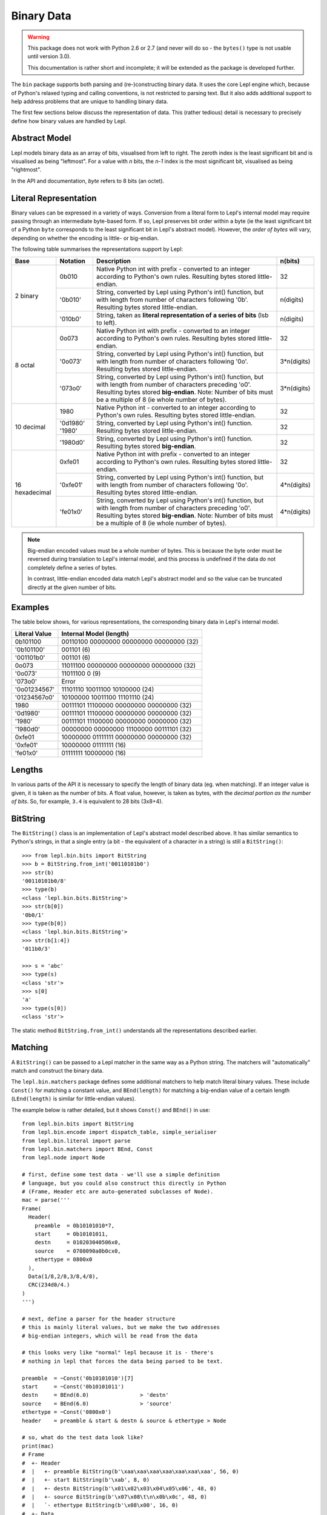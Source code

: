 
.. _binary:

Binary Data
===========

.. warning::

   This package does not work with Python 2.6 or 2.7 (and never will do so -
   the ``bytes()`` type is not usable until version 3.0).

   This documentation is rather short and incomplete; it will be extended as
   the package is developed further.

The ``bin`` package supports both parsing and (re-)constructing binary data.
It uses the core Lepl engine which, because of Python's relaxed typing and
calling conventions, is not restricted to parsing text.  But it also adds
additional support to help address problems that are unique to handling binary
data.

The first few sections below discuss the representation of data.  This (rather
tedious) detail is necessary to precisely define how binary values are handled
by Lepl.

Abstract Model
--------------

Lepl models binary data as an array of bits, visualised from left to right.
The zeroth index is the least significant bit and is visualised as being
"leftmost".  For a value with `n` bits, the `n-1` index is the most
significant bit, visualised as being "rightmost".

In the API and documentation, `byte` refers to 8 bits (an octet).

Literal Representation
----------------------

Binary values can be expressed in a variety of ways.  Conversion from a
literal form to Lepl's internal model may require passing through an
intermediate byte-based form.  If so, Lepl preserves bit order within a byte
(ie the least significant bit of a Python ``byte`` corresponds to the least
significant bit in Lepl's abstract model).  However, the `order of bytes` will
vary, depending on whether the encoding is little- or big-endian.

The following table summarises the representations support by Lepl:

+-----------+--------+----------------------------------------+-----------+
|Base       |Notation|Description                             | n(bits)   |
+===========+========+========================================+===========+
|2 binary   |0b010   |Native Python int with prefix -         |32         |
|           |        |converted to an integer according to    |           |
|           |        |Python's own rules.                     |           |
|           |        |Resulting bytes stored little-endian.   |           |
|           +--------+----------------------------------------+-----------+
|           |'0b010' |String, converted by Lepl using Python's|n(digits)  |
|           |        |int() function, but with length from    |           |
|           |        |number of characters following '0b'.    |           |
|           |        |Resulting bytes stored little-endian.   |           |
|           +--------+----------------------------------------+-----------+
|           |'010b0' |String, taken as **literal              |n(digits)  |
|           |        |representation of a series of bits**    |           |
|           |        |(lsb to left).                          |           | 
+-----------+--------+----------------------------------------+-----------+
|8 octal    |0o073   |Native Python int with prefix -         |32         |
|           |        |converted to an integer according to    |           |
|           |        |Python's own rules.                     |           |
|           |        |Resulting bytes stored little-endian.   |           |
|           +--------+----------------------------------------+-----------+
|           |'0o073' |String, converted by Lepl using Python's|3*n(digits)|
|           |        |int() function, but with length from    |           |
|           |        |number of characters following '0o'.    |           |
|           |        |Resulting bytes stored little-endian.   |           |
|           +--------+----------------------------------------+-----------+
|           |'073o0' |String, converted by Lepl using Python's|3*n(digits)|
|           |        |int() function, but with length from    |           |
|           |        |number of characters preceding 'o0'.    |           |
|           |        |Resulting bytes stored **big-endian**.  |           |
|           |        |Note: Number of bits must be a multiple |           |
|           |        |of 8 (ie whole number of bytes).        |           |
+-----------+--------+----------------------------------------+-----------+
|10 decimal |1980    |Native Python int -                     |32         |
|           |        |converted to an integer according to    |           |
|           |        |Python's own rules.                     |           |
|           |        |Resulting bytes stored little-endian.   |           |
|           +--------+----------------------------------------+-----------+
|           |'0d1980'|String, converted by Lepl using Python's|32         |
|           |'1980'  |int() function.                         |           |
|           |        |Resulting bytes stored little-endian.   |           |
|           +--------+----------------------------------------+-----------+
|           |'1980d0'|String, converted by Lepl using Python's|32         |
|           |        |int() function.                         |           |
|           |        |Resulting bytes stored **big-endian**.  |           |
+-----------+--------+----------------------------------------+-----------+
|16         |0xfe01  |Native Python int with prefix -         |32         |
|hexadecimal|        |converted to an integer according to    |           |
|           |        |Python's own rules.                     |           |
|           |        |Resulting bytes stored little-endian.   |           |
|           +--------+----------------------------------------+-----------+
|           |'0xfe01'|String, converted by Lepl using Python's|4*n(digits)|
|           |        |int() function, but with length from    |           |
|           |        |number of characters following '0o'.    |           |
|           |        |Resulting bytes stored little-endian.   |           |
|           +--------+----------------------------------------+-----------+
|           |'fe01x0'|String, converted by Lepl using Python's|4*n(digits)|
|           |        |int() function, but with length from    |           |
|           |        |number of characters preceding 'o0'.    |           |
|           |        |Resulting bytes stored **big-endian**.  |           |
|           |        |Note: Number of bits must be a multiple |           |
|           |        |of 8 (ie whole number of bytes).        |           |
+-----------+--------+----------------------------------------+-----------+

.. note::

   Big-endian encoded values must be a whole number of bytes.  This is because
   the byte order must be reversed during translation to Lepl's internal
   model, and this process is undefined if the data do not completely define a
   series of bytes.

   In contrast, little-endian encoded data match Lepl's abstract model and
   so the value can be truncated directly at the given number of bits.

Examples
--------

The table below shows, for various representations, the corresponding binary
data in Lepl's internal model.

============= =======================
Literal Value Internal Model (length)
============= =======================
0b101100      00110100 00000000 00000000 00000000 (32)
------------- -----------------------
'0b101100'    001101 (6)
------------- -----------------------
'001101b0'    001101 (6)
------------- -----------------------
0o073         11011100 00000000 00000000 00000000 (32)
------------- -----------------------
'0o073'       11011100 0 (9)
------------- -----------------------
'073o0'       Error
------------- -----------------------
'0o01234567'  11101110 10011100 10100000 (24)
------------- -----------------------
'01234567o0'  10100000 10011100 11101110 (24)
------------- -----------------------
1980          00111101 11100000 00000000 00000000 (32)
------------- -----------------------
'0d1980'      00111101 11100000 00000000 00000000 (32)
------------- -----------------------
'1980'        00111101 11100000 00000000 00000000 (32)
------------- -----------------------
'1980d0'      00000000 00000000 11100000 00111101 (32)
------------- -----------------------
0xfe01        10000000 01111111 00000000 00000000 (32)
------------- -----------------------
'0xfe01'      10000000 01111111 (16)
------------- -----------------------
'fe01x0'      01111111 10000000 (16)
============= =======================

Lengths
-------

In various parts of the API it is necessary to specify the length of binary
data (eg. when matching).  If an integer value is given, it is taken as the
number of bits.  A float value, however, is taken as bytes, with the `decimal
portion as the number of bits`.  So, for example, ``3.4`` is equivalent to 28
bits (3x8+4).

BitString
---------

The ``BitString()`` class is an
implementation of Lepl's abstract model described above.  It has similar
semantics to Python's strings, in that a single entry (a bit - the equivalent
of a character in a string) is still a ``BitString()``::

  >>> from lepl.bin.bits import BitString
  >>> b = BitString.from_int('00110101b0')
  >>> str(b)
  '00110101b0/8'
  >>> type(b)
  <class 'lepl.bin.bits.BitString'>
  >>> str(b[0])
  '0b0/1'
  >>> type(b[0])
  <class 'lepl.bin.bits.BitString'>
  >>> str(b[1:4])
  '011b0/3'

  >>> s = 'abc'
  >>> type(s)
  <class 'str'>
  >>> s[0]
  'a'
  >>> type(s[0])
  <class 'str'>

The static method ``BitString.from_int()`` understands all the representations
described earlier.

Matching
--------

A ``BitString()`` can be passed to a Lepl matcher in the same way as a Python
string.  The matchers will "automatically" match and construct the binary data.

The ``lepl.bin.matchers`` package defines some additional matchers to help
match literal binary values.  These include ``Const()`` for matching a
constant value, and ``BEnd(length)`` for matching a big-endian value of a
certain length (``LEnd(length)`` is similar for little-endian values).

The example below is rather detailed, but it shows ``Const()`` and ``BEnd()``
in use::

  from lepl.bin.bits import BitString
  from lepl.bin.encode import dispatch_table, simple_serialiser
  from lepl.bin.literal import parse
  from lepl.bin.matchers import BEnd, Const
  from lepl.node import Node

  # first, define some test data - we'll use a simple definition
  # language, but you could also construct this directly in Python
  # (Frame, Header etc are auto-generated subclasses of Node). 
  mac = parse('''
  Frame(
    Header(
      preamble  = 0b10101010*7,
      start     = 0b10101011,
      destn     = 010203040506x0,
      source    = 0708090a0b0cx0,
      ethertype = 0800x0
    ),
    Data(1/8,2/8,3/8,4/8),
    CRC(234d0/4.)
  )
  ''')

  # next, define a parser for the header structure
  # this is mainly literal values, but we make the two addresses
  # big-endian integers, which will be read from the data

  # this looks very like "normal" lepl because it is - there's 
  # nothing in lepl that forces the data being parsed to be text. 

  preamble  = ~Const('0b10101010')[7]
  start     = ~Const('0b10101011')
  destn     = BEnd(6.0)                > 'destn'
  source    = BEnd(6.0)                > 'source'
  ethertype = ~Const('0800x0') 
  header    = preamble & start & destn & source & ethertype > Node

  # so, what do the test data look like?
  print(mac)
  # Frame
  #  +- Header
  #  |   +- preamble BitString(b'\xaa\xaa\xaa\xaa\xaa\xaa\xaa', 56, 0)
  #  |   +- start BitString(b'\xab', 8, 0)
  #  |   +- destn BitString(b'\x01\x02\x03\x04\x05\x06', 48, 0)
  #  |   +- source BitString(b'\x07\x08\t\n\x0b\x0c', 48, 0)
  #  |   `- ethertype BitString(b'\x08\x00', 16, 0)
  #  +- Data
  #  |   +- BitString(b'\x01', 8, 0)
  #  |   +- BitString(b'\x02', 8, 0)
  #  |   +- BitString(b'\x03', 8, 0)
  #  |   `- BitString(b'\x04', 8, 0)
  #  `- CRC
  #      `- BitString(b'\x00\x00\x00\xea', 32, 0)    

  # we can serialise that to a BitString        
  b = simple_serialiser(mac, dispatch_table())
  assert str(b) == 'aaaaaaaaaaaaaaab123456789abc801234000eax0/240'

  # and then we can parse it
  p = header.parse(b)[0]
  print(p)
  # Node
  #  +- destn Int(1108152157446,48)
  #  `- source Int(7731092785932,48)

  # the destination address
  assert hex(p.destn[0]) == '0x10203040506'

  # the source address
  assert hex(p.source[0]) == '0x708090a0b0c'

Binary Literals
---------------

The first part of the example above shows how a binary data structure
(``mac``) can be generated from a string representation.

Serialisation
-------------

The package also contains support for serialising data (``simple_serialiser``
in the example above).

Sized Integers
--------------

The results of the parsing are sized integers (`Int() <api/redirect.html#lepl.bin.bits.Int>`_).  These include both
an integer value and a bit count.  They are subclasses of Python's ``int`